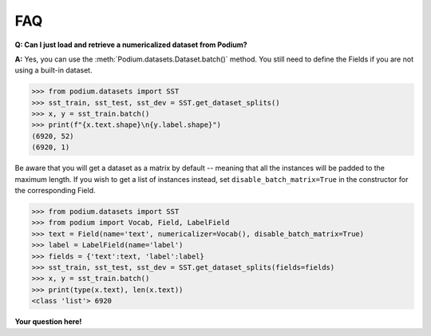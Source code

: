 FAQ
====

**Q: Can I just load and retrieve a numericalized dataset from Podium?**


**A:** Yes, you can use the :meth:`Podium.datasets.Dataset.batch()` method. You still need to define the Fields if you are not using a built-in dataset.


.. code-block:: python

  >>> from podium.datasets import SST
  >>> sst_train, sst_test, sst_dev = SST.get_dataset_splits()
  >>> x, y = sst_train.batch()
  >>> print(f"{x.text.shape}\n{y.label.shape}")
  (6920, 52)
  (6920, 1)

Be aware that you will get a dataset as a matrix by default -- meaning that all the instances will be padded to the maximum length. If you wish to get a list of instances instead, set ``disable_batch_matrix=True`` in the constructor for the corresponding Field.

.. code-block:: python

  >>> from podium.datasets import SST
  >>> from podium import Vocab, Field, LabelField
  >>> text = Field(name='text', numericalizer=Vocab(), disable_batch_matrix=True)
  >>> label = LabelField(name='label')
  >>> fields = {'text':text, 'label':label}
  >>> sst_train, sst_test, sst_dev = SST.get_dataset_splits(fields=fields)
  >>> x, y = sst_train.batch()
  >>> print(type(x.text), len(x.text))
  <class 'list'> 6920


**Your question here!**
